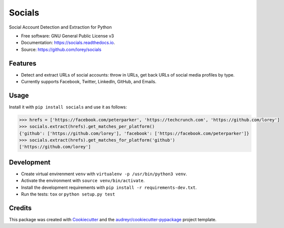 =======
Socials
=======


.. image:: https://img.shields.io/pypi/v/socials.svg
        :target: https://pypi.python.org/pypi/socials

.. image:: https://img.shields.io/travis/lorey/socials.svg
        :target: https://travis-ci.org/lorey/socials

.. image:: https://readthedocs.org/projects/socials/badge/?version=latest
        :target: https://socials.readthedocs.io/en/latest/?badge=latest
        :alt: Documentation Status




Social Account Detection and Extraction for Python


* Free software: GNU General Public License v3
* Documentation: https://socials.readthedocs.io.
* Source: https://github.com/lorey/socials


Features
--------

* Detect and extract URLs of social accounts: throw in URLs, get back URLs of social media profiles by type.
* Currently supports Facebook, Twitter, LinkedIn, GitHub, and Emails.

Usage
-----

Install it with ``pip install socials`` and use it as follows:

.. code-block:: python

    >>> hrefs = ['https://facebook.com/peterparker', 'https://techcrunch.com', 'https://github.com/lorey']
    >>> socials.extract(hrefs).get_matches_per_platform()
    {'github': ['https://github.com/lorey'], 'facebook': ['https://facebook.com/peterparker']}
    >>> socials.extract(hrefs).get_matches_for_platform('github')
    ['https://github.com/lorey']

Development
-----------

* Create virtual envirenment ``venv`` with ``virtualenv -p /usr/bin/python3 venv``.
* Activate the environment with ``source venv/bin/activate``.
* Install the development requirements with ``pip install -r requirements-dev.txt``.
* Run the tests: ``tox`` or ``python setup.py test``

Credits
-------

This package was created with Cookiecutter_ and the `audreyr/cookiecutter-pypackage`_ project template.

.. _Cookiecutter: https://github.com/audreyr/cookiecutter
.. _`audreyr/cookiecutter-pypackage`: https://github.com/audreyr/cookiecutter-pypackage
